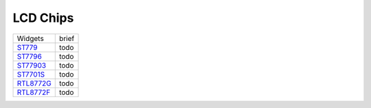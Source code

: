 LCD Chips
*************

==================                   ====================================  
Widgets                              brief    
------------------                   ------------------------------------  
`ST779`_                             todo
`ST7796`_                            todo
`ST77903`_                           todo
`ST7701S`_                           todo
`RTL8772G`_                          todo
`RTL8772F`_                          todo
==================                   ====================================  

.. _ST779: https://www.realmcu.com/en/Home/Product/93cc0582-3a3f-4ea8-82ea-76c6504e478a
.. _ST7796: https://www.realmcu.com/en/Home/Product/52feef61-22d0-483e-926f-06eb10e804ca
.. _ST77903: https://www.realmcu.com/en/Home/Product/eed7a243-66bf-4b5c-b811-a60d2d4e95cf
.. _ST7701S: https://www.realmcu.com/en/Home/Product/c175760b-088e-43d9-86da-1fc9b3f07ec3
.. _RTL8772G: https://www.realmcu.com/en/Home/Product/c175760b-088e-43d9-86da-1fc9b3f07ec3
.. _RTL8772F: https://www.realmcu.com/en/Home/Product/c175760b-088e-43d9-86da-1fc9b3f07ec3

